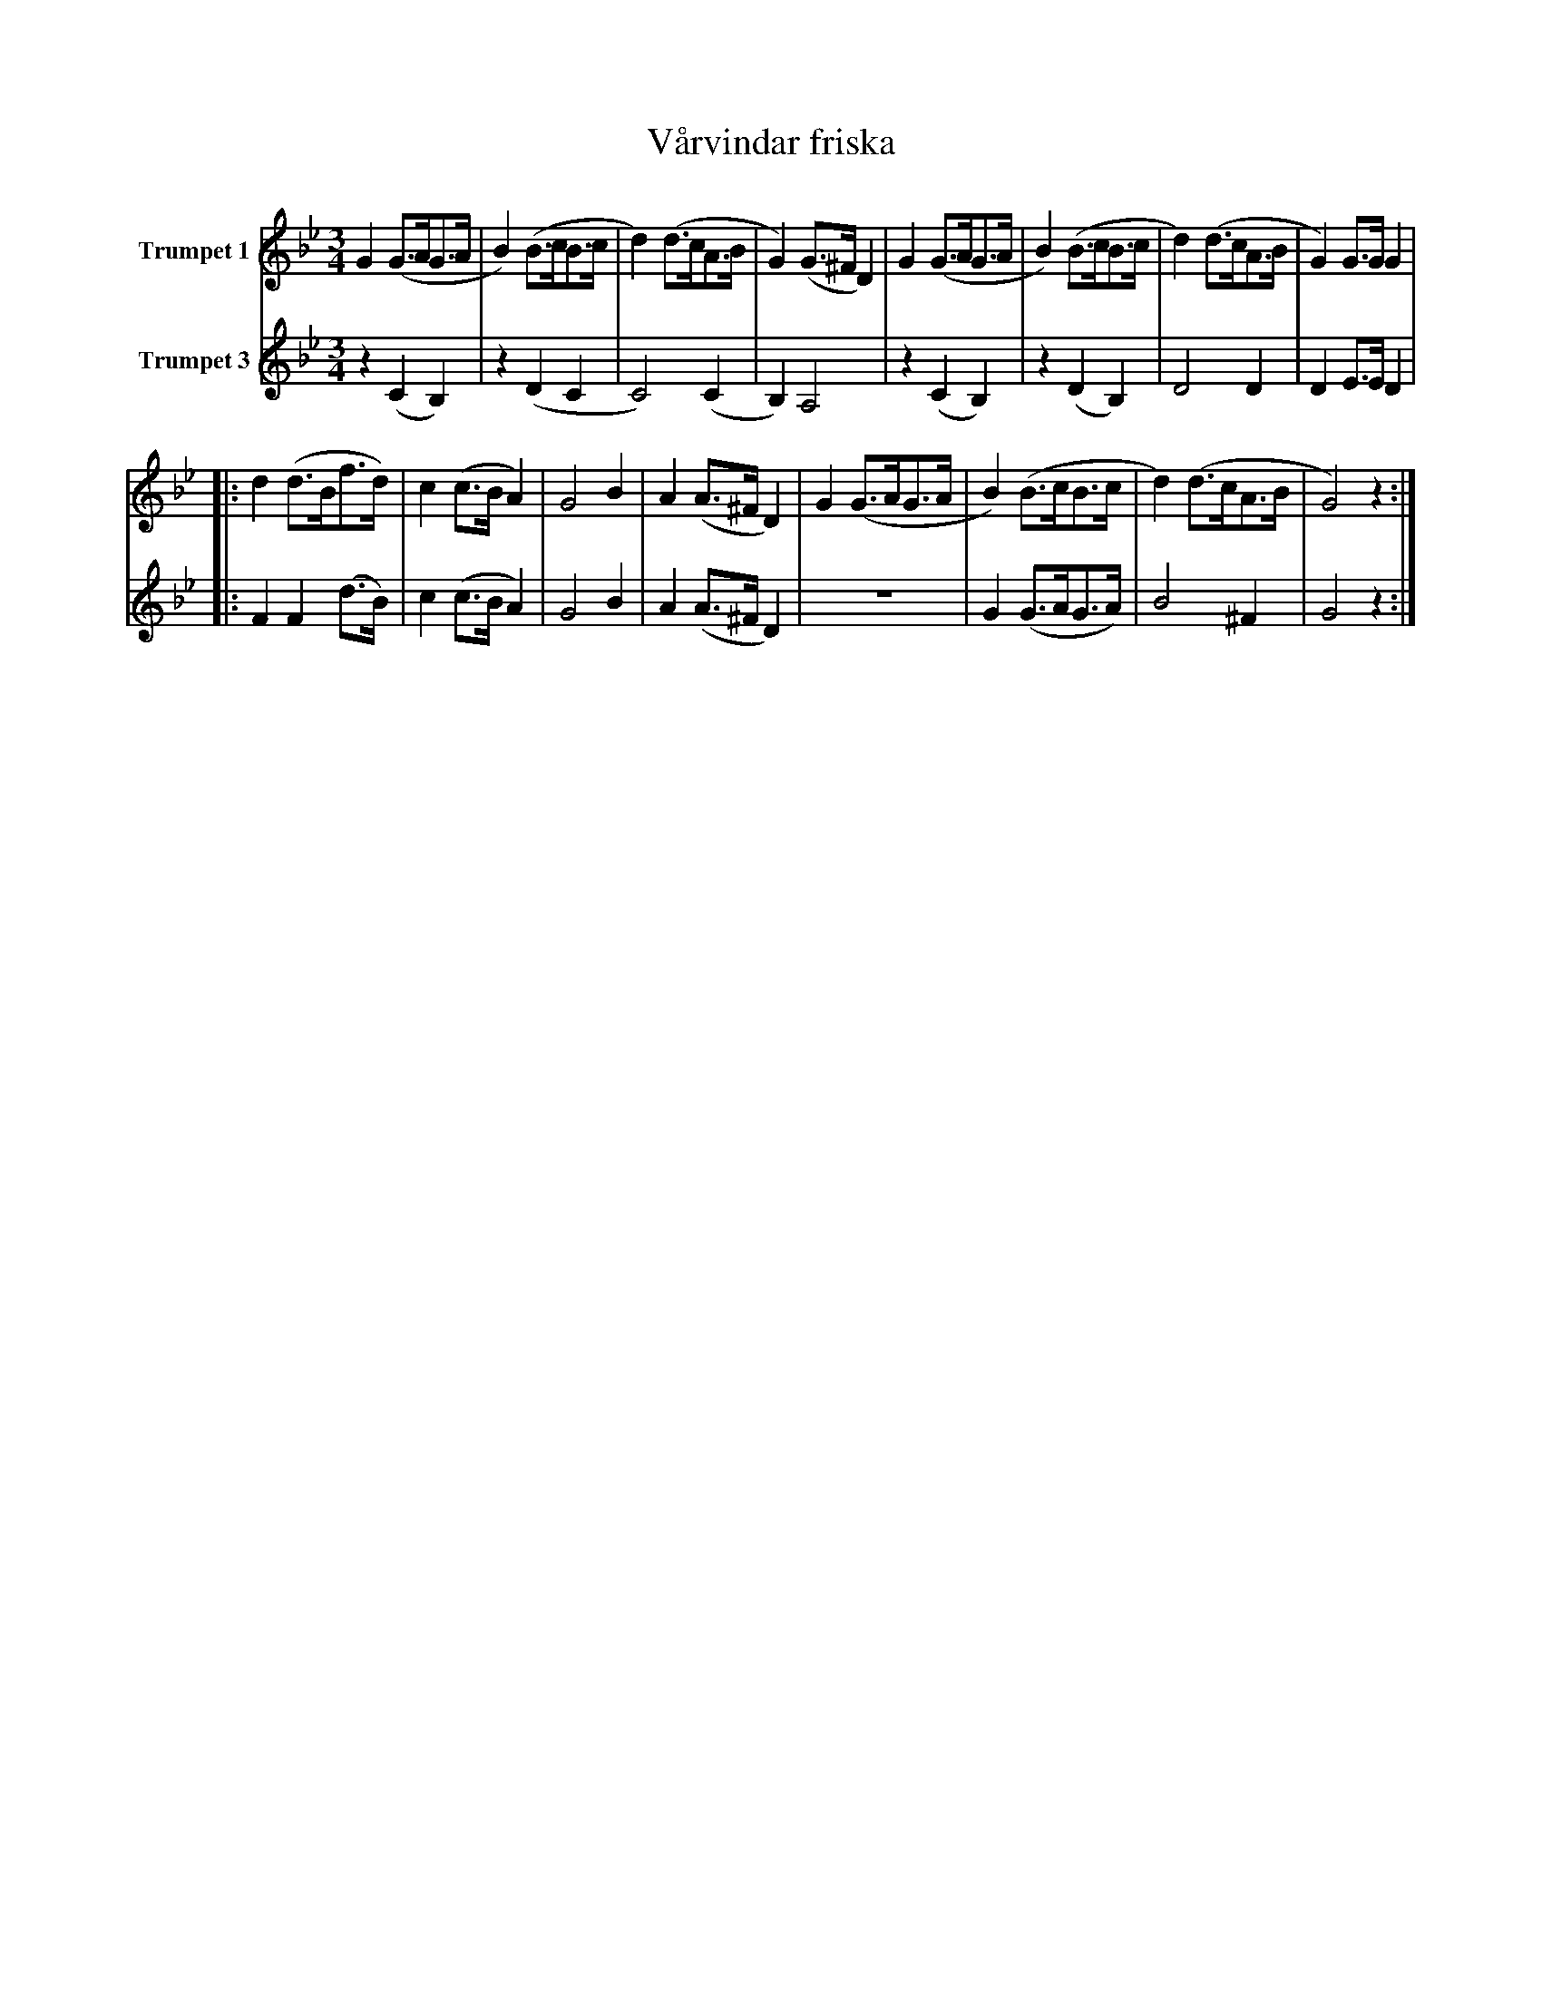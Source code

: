 X:1
T:Vårvindar friska
K:Bb
M:3/4
L:1/4
V:1 name="Trumpet 1"
%%MIDI transpose -2
%%MIDI beat 80 60 40 1
G (G3/4A/4G3/4A/4 | B) (B3/4c/4B3/4c/4 | d) (d3/4c/4A3/4B/4 | G) (G3/4^F/4 D) | G (G3/4A/4G3/4A/4 | B) (B3/4c/4B3/4c/4 | d) (d3/4c/4A3/4B/4 | G) G3/4G/4 G | 
|: d (d3/4B/4f3/4d/4) | c (c3/4B/4 A) | G2 B | A (A3/4^F/4 D) | G (G3/4A/4G3/4A/4 | B) (B3/4c/4B3/4c/4 | d) (d3/4c/4A3/4B/4 | G2) z :|
V:3 name="Trumpet 3"
L:1/4
%%MIDI transpose -2
%%MIDI beat 120 100 80 40
z (C B,) | z (D C | C2) (C | B,) A,2 | z (C B,) | z (D B,) | D2 D | D E3/4E/4 D | 
|: F F (d3/4B/4) | c (c3/4B/4 A) | G2 B | A (A3/4^F/4 D) | Z | G (G3/4A/4G3/4A/4) | B2 ^F | G2 z:| 
